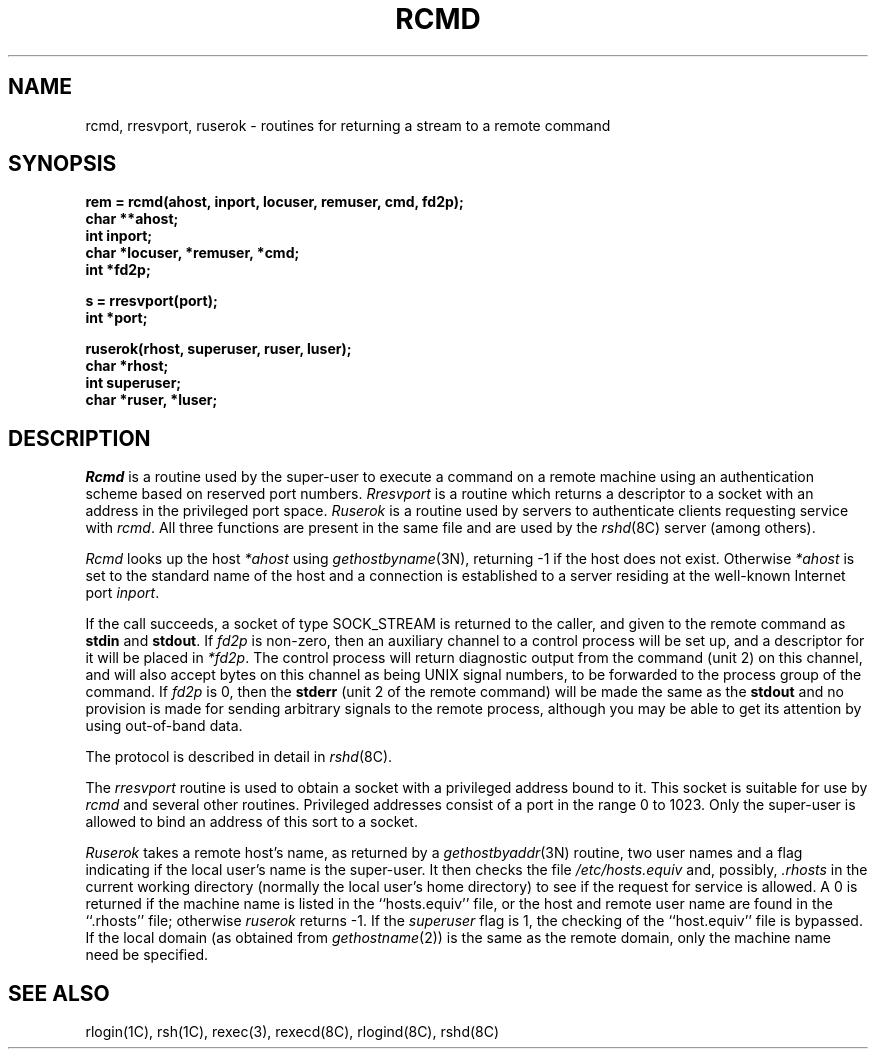 .\" Copyright (c) 1983 Regents of the University of California.
.\" All rights reserved.  The Berkeley software License Agreement
.\" specifies the terms and conditions for redistribution.
.\"
.\"	@(#)rcmd.3	6.6 (Berkeley) 05/12/86
.\"
.TH RCMD 3 ""
.UC 5
.SH NAME
rcmd, rresvport, ruserok \- routines for returning a stream to a remote command
.SH SYNOPSIS
.nf
.PP
.B "rem = rcmd(ahost, inport, locuser, remuser, cmd, fd2p);"
.B char **ahost;
.B int inport;
.B "char *locuser, *remuser, *cmd;"
.B int *fd2p;
.PP
.B s = rresvport(port);
.B int *port;
.PP
.B "ruserok(rhost, superuser, ruser, luser);"
.B char *rhost;
.B int superuser;
.B char *ruser, *luser;
.fi
.SH DESCRIPTION
.I Rcmd
is a routine used by the super-user to execute a command on
a remote machine using an authentication scheme based
on reserved port numbers.
.I Rresvport
is a routine which returns a descriptor to a socket
with an address in the privileged port space.
.I Ruserok
is a routine used by servers
to authenticate clients requesting service with
.IR rcmd .
All three functions are present in the same file and are used
by the
.IR rshd (8C)
server (among others).
.PP
.I Rcmd
looks up the host
.I *ahost
using
.IR gethostbyname (3N),
returning \-1 if the host does not exist.
Otherwise
.I *ahost
is set to the standard name of the host
and a connection is established to a server
residing at the well-known Internet port
.IR inport .
.PP
If the call succeeds, a socket of type SOCK_STREAM
is returned to the caller, and given to the remote
command as 
.B stdin
and
.BR stdout .
If
.I fd2p
is non-zero, then an auxiliary channel to a control
process will be set up, and a descriptor for it will be placed
in
.IR *fd2p .
The control process will return diagnostic
output from the command (unit 2) on this channel, and will also
accept bytes on this channel as being UNIX signal numbers, to be
forwarded to the process group of the command.
If
.I fd2p
is 0, then the 
.B stderr
(unit 2 of the remote
command) will be made the same as the 
.B stdout
and no
provision is made for sending arbitrary signals to the remote process,
although you may be able to get its attention by using out-of-band data.
.PP
The protocol is described in detail in
.IR rshd (8C).
.PP
The
.I rresvport
routine is used to obtain a socket with a privileged
address bound to it.  This socket is suitable for use
by 
.I rcmd
and several other routines.  Privileged addresses consist
of a port in the range 0 to 1023.  Only the super-user
is allowed to bind an address of this sort to a socket.
.PP
.I Ruserok
takes a remote host's name, as returned by a
.IR gethostbyaddr (3N)
routine, two user names and a flag indicating if
the local user's name is the super-user.  It then
checks the file
.I /etc/hosts.equiv
and, possibly, 
.I .rhosts
in the current working directory (normally the local
user's home directory) to see if the request for
service is allowed.  A 0 is returned if the machine
name is listed in the ``hosts.equiv'' file, or the
host and remote user name are found in the ``.rhosts''
file; otherwise 
.I ruserok
returns \-1.  If the
.I superuser
flag is 1, the checking of the ``host.equiv'' file is
bypassed.
If the local domain (as obtained from \fIgethostname\fP\|(2))
is the same as the remote domain, only the machine name need be specified.
.SH SEE ALSO
rlogin(1C),
rsh(1C),
rexec(3),
rexecd(8C),
rlogind(8C),
rshd(8C)
